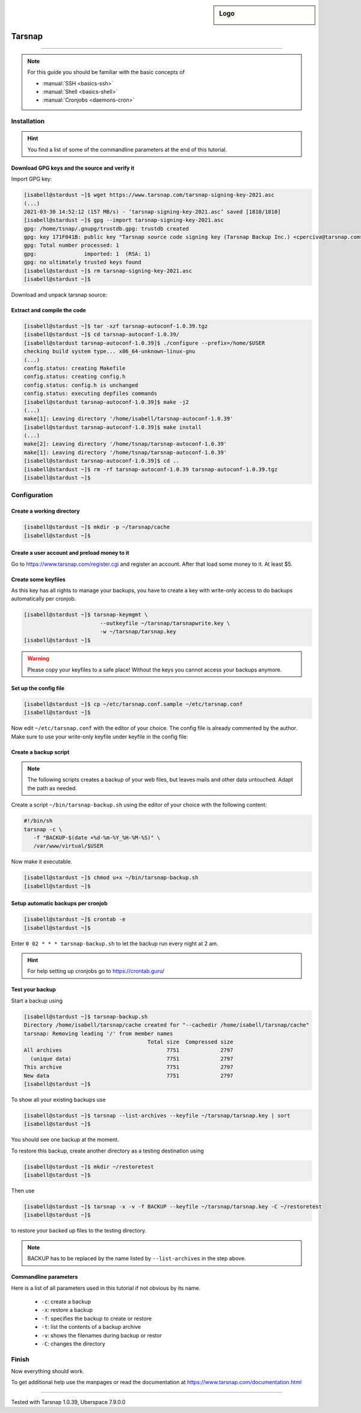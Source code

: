 .. highlight:: console

.. author:: Torsten Meyer <https://knodderdachs.de>

.. tag:: backup

.. sidebar:: Logo

  .. image:: _static/images/tarsnap.png
      :align: center

#######
Tarsnap
#######

.. tag_list::

.. abstract::
  Tarsnap is a secure online backup service for UNIX-like operating systems, including BSD, Linux, and OS X. It was created in 2008 by Colin Percival. Tarsnap encrypts data, and then stores it on Amazon S3.
  The service is designed for efficiency, only uploading and storing data that has directly changed since the last backup. Its security keys are known only to the user.

----

.. note:: For this guide you should be familiar with the basic concepts of

  * :manual:`SSH <basics-ssh>`
  * :manual:`Shell <basics-shell>`
  * :manual:`Cronjobs <daemons-cron>`


Installation
============

.. hint:: You find a list of some of the commandline parameters at the end of this tutorial.


Download GPG keys and the source and verify it
----------------------------------------------

Import GPG key:

.. code-block:: console

 [isabell@stardust ~]$ wget https://www.tarsnap.com/tarsnap-signing-key-2021.asc
 (...)
 2021-03-30 14:52:12 (157 MB/s) - ‘tarsnap-signing-key-2021.asc’ saved [1810/1810]
 [isabell@stardust ~]$ gpg --import tarsnap-signing-key-2021.asc
 gpg: /home/tsnap/.gnupg/trustdb.gpg: trustdb created
 gpg: key 171F041B: public key "Tarsnap source code signing key (Tarsnap Backup Inc.) <cperciva@tarsnap.com>" imported
 gpg: Total number processed: 1
 gpg:               imported: 1  (RSA: 1)
 gpg: no ultimately trusted keys found
 [isabell@stardust ~]$ rm tarsnap-signing-key-2021.asc
 [isabell@stardust ~]$

Download and unpack tarsnap source:

.. code-block:: console
 :emphasize-lines: 10

 [isabell@stardust ~]$ wget https://www.tarsnap.com/download/tarsnap-autoconf-1.0.39.tgz
 (...)
 2021-03-30 22:49:04 (667 KB/s) - ‘tarsnap-autoconf-1.0.39.tgz.1’ saved [641089/641089]
 [isabell@stardust ~]$ wget https://www.tarsnap.com/download/tarsnap-sigs-1.0.39.asc
 (...)
 2021-03-30 22:49:28 (97.8 MB/s) - ‘tarsnap-sigs-1.0.39.asc’ saved [972/972]
 [isabell@stardust ~]$ gpg --decrypt tarsnap-sigs-1.0.39.asc
 SHA256 (tarsnap-autoconf-1.0.39.tgz) = 5613218b2a1060c730b6c4a14c2b34ce33898dd19b38fb9ea0858c5517e42082
 gpg: Signature made Wed 27 Jan 2021 02:40:40 CET using RSA key ID 171F041B
 gpg: Good signature from "Tarsnap source code signing key (Tarsnap Backup Inc.) <cperciva@tarsnap.com>"
 gpg: WARNING: This key is not certified with a trusted signature!
 gpg:          There is no indication that the signature belongs to the owner.
 Primary key fingerprint: CAEE 7C6B 11B1 7F77 D72F  E3A9 F6DD 38B1 171F 041B
 [isabell@stardust ~]$ rm tarsnap-sigs-1.0.39.asc
 [isabell@stardust ~]$


Extract and compile the code
----------------------------

.. code-block:: console

 [isabell@stardust ~]$ tar -xzf tarsnap-autoconf-1.0.39.tgz
 [isabell@stardust ~]$ cd tarsnap-autoconf-1.0.39/
 [isabell@stardust tarsnap-autoconf-1.0.39]$ ./configure --prefix=/home/$USER
 checking build system type... x86_64-unknown-linux-gnu
 (...)
 config.status: creating Makefile
 config.status: creating config.h
 config.status: config.h is unchanged
 config.status: executing depfiles commands
 [isabell@stardust tarsnap-autoconf-1.0.39]$ make -j2
 (...)
 make[1]: Leaving directory '/home/isabell/tarsnap-autoconf-1.0.39'
 [isabell@stardust tarsnap-autoconf-1.0.39]$ make install
 (...)
 make[2]: Leaving directory '/home/tsnap/tarsnap-autoconf-1.0.39'
 make[1]: Leaving directory '/home/tsnap/tarsnap-autoconf-1.0.39'
 [isabell@stardust tarsnap-autoconf-1.0.39]$ cd ..
 [isabell@stardust ~]$ rm -rf tarsnap-autoconf-1.0.39 tarsnap-autoconf-1.0.39.tgz
 [isabell@stardust ~]$

Configuration
=============

Create a working directory
--------------------------

.. code-block:: console

 [isabell@stardust ~]$ mkdir -p ~/tarsnap/cache
 [isabell@stardust ~]$


Create a user account and preload money to it
---------------------------------------------

Go to https://www.tarsnap.com/register.cgi and register an account. After that load some money to it. At least $5.


Create some keyfiles
--------------------

.. code-block:: console
 :emphasize-lines: 3,4

 [isabell@stardust ~]$ tarsnap-keygen \
                         --keyfile ~/tarsnap/tarsnap.key \
                         --user your_registered_email_from_the_account_registration \
                         --machine some_nifty_name \
                         --passphrased
 [isabell@stardust ~]$

As this key has all rights to manage your backups, you have to create a key with write-only access to do backups automatically per cronjob.

.. code-block:: console

 [isabell@stardust ~]$ tarsnap-keymgmt \
                         --outkeyfile ~/tarsnap/tarsnapwrite.key \
                         -w ~/tarsnap/tarsnap.key
 [isabell@stardust ~]$

.. warning:: Please copy your keyfiles to a safe place! Without the keys you cannot access your backups anymore.


Set up the config file
----------------------

.. code-block:: console

 [isabell@stardust ~]$ cp ~/etc/tarsnap.conf.sample ~/etc/tarsnap.conf
 [isabell@stardust ~]$

Now edit ``~/etc/tarsnap.conf`` with the editor of your choice. The config file is already commented by the author.
Make sure to use your write-only keyfile under keyfile in the config file:

.. code-block:: ini
 :emphasize-lines: 4,7,10,13,16,21

 ### Recommended options

 # Tarsnap cache directory
 cachedir ~/tarsnap/cache

 # Tarsnap key file
 keyfile ~/tarsnap/tarsnapwrite.key

 # Don't archive files which have the nodump flag set.
 nodump

 # Print statistics when creating or deleting archives.
 print-stats

 # Create a checkpoint once per GB of uploaded data.
 checkpoint-bytes 1G

 ### Commonly useful options

 # Use SI prefixes to make numbers printed by --print-stats more readable.
 humanize-numbers


Create a backup script
----------------------

.. note:: The following scripts creates a backup of your web files, but leaves mails and other data untouched. Adapt the path as needed.

Create a script ``~/bin/tarsnap-backup.sh`` using the editor of your choice with the following content:

.. code-block:: bash

 #!/bin/sh
 tarsnap -c \
    -f "BACKUP-$(date +%d-%m-%Y_%H-%M-%S)" \
    /var/www/virtual/$USER

Now make it executable.

.. code-block:: console

 [isabell@stardust ~]$ chmod u+x ~/bin/tarsnap-backup.sh
 [isabell@stardust ~]$


Setup automatic backups per cronjob
-----------------------------------

.. code-block:: console

 [isabell@stardust ~]$ crontab -e
 [isabell@stardust ~]$

Enter ``0 02 * * * tarsnap-backup.sh`` to let the backup run every night at 2 am.

.. hint:: For help setting up cronjobs go to https://crontab.guru/


Test your backup
----------------

Start a backup using

.. code-block:: console

 [isabell@stardust ~]$ tarsnap-backup.sh
 Directory /home/isabell/tarsnap/cache created for "--cachedir /home/isabell/tarsnap/cache"
 tarsnap: Removing leading '/' from member names
                                        Total size  Compressed size
 All archives                                 7751             2797
   (unique data)                              7751             2797
 This archive                                 7751             2797
 New data                                     7751             2797
 [isabell@stardust ~]$

To show all your existing backups use

.. code-block:: console

 [isabell@stardust ~]$ tarsnap --list-archives --keyfile ~/tarsnap/tarsnap.key | sort
 [isabell@stardust ~]$

You should see one backup at the moment.

To restore this backup, create another directory as a testing destination using

.. code-block:: console

 [isabell@stardust ~]$ mkdir ~/restoretest
 [isabell@stardust ~]$

Then use

.. code-block:: console

 [isabell@stardust ~]$ tarsnap -x -v -f BACKUP --keyfile ~/tarsnap/tarsnap.key -C ~/restoretest
 [isabell@stardust ~]$

to restore your backed up files to the testing directory.

.. note:: BACKUP has to be replaced by the name listed by ``--list-archives`` in the step above.


Commandline parameters
----------------------

Here is a list of all parameters used in this tutorial if not obvious by its name.

  * ``-c``: create a backup
  * ``-x``: restore a backup
  * ``-f``: specifies the backup to create or restore
  * ``-t``: list the contents of a backup archive
  * ``-v``: shows the filenames during backup or restor
  * ``-C``: changes the directory


Finish
======

Now everything should work.

To get additional help use the manpages or read the documentation at https://www.tarsnap.com/documentation.html

----

Tested with Tarsnap 1.0.39, Uberspace 7.9.0.0

.. author_list::

